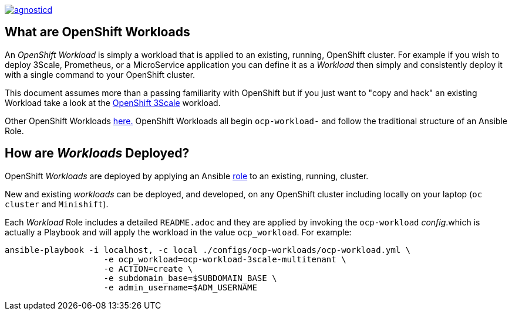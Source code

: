 image::https://travis-ci.org/redhat-cop/agnosticd.svg?branch=development[link="https://travis-ci.org/redhat-cop/agnosticd"]

== What are OpenShift Workloads

An _OpenShift Workload_ is simply a workload that is applied to an existing, 
 running, OpenShift cluster. For example if you wish to deploy 3Scale, Prometheus,
  or a MicroService application you can define it as a _Workload_ then simply and
   consistently deploy it with a single command to your OpenShift cluster.

This document assumes more than a passing familiarity with OpenShift but if
 you just want to "copy and hack" an existing Workload take a look at the 
link:../ansible/roles/ocp-workload-3scale-demo/readme.adoc[OpenShift 3Scale] workload.

Other OpenShift Workloads  link:../ansible/roles[here.] OpenShift Workloads all begin 
 `ocp-workload-` and follow the traditional structure of an Ansible Role.

== How are _Workloads_ Deployed?

OpenShift _Workloads_ are deployed by applying an Ansible link:https://docs.ansible.com/ansible/latest/user_guide/playbooks_reuse_roles.html[role] to an existing, running, cluster.

New and existing _workloads_ can be deployed, and developed, on any OpenShift
 cluster including locally on your laptop (`oc cluster` and `Minishift`).

Each _Workload_ Role includes a detailed `README.adoc` and they are applied by
 invoking the `ocp-workload` _config_.which is actually a Playbook and will apply
  the workload in the value `ocp_workload`. For example:

[source,bash]
----
ansible-playbook -i localhost, -c local ./configs/ocp-workloads/ocp-workload.yml \
                    -e ocp_workload=ocp-workload-3scale-multitenant \
                    -e ACTION=create \
                    -e subdomain_base=$SUBDOMAIN_BASE \
                    -e admin_username=$ADM_USERNAME
----
